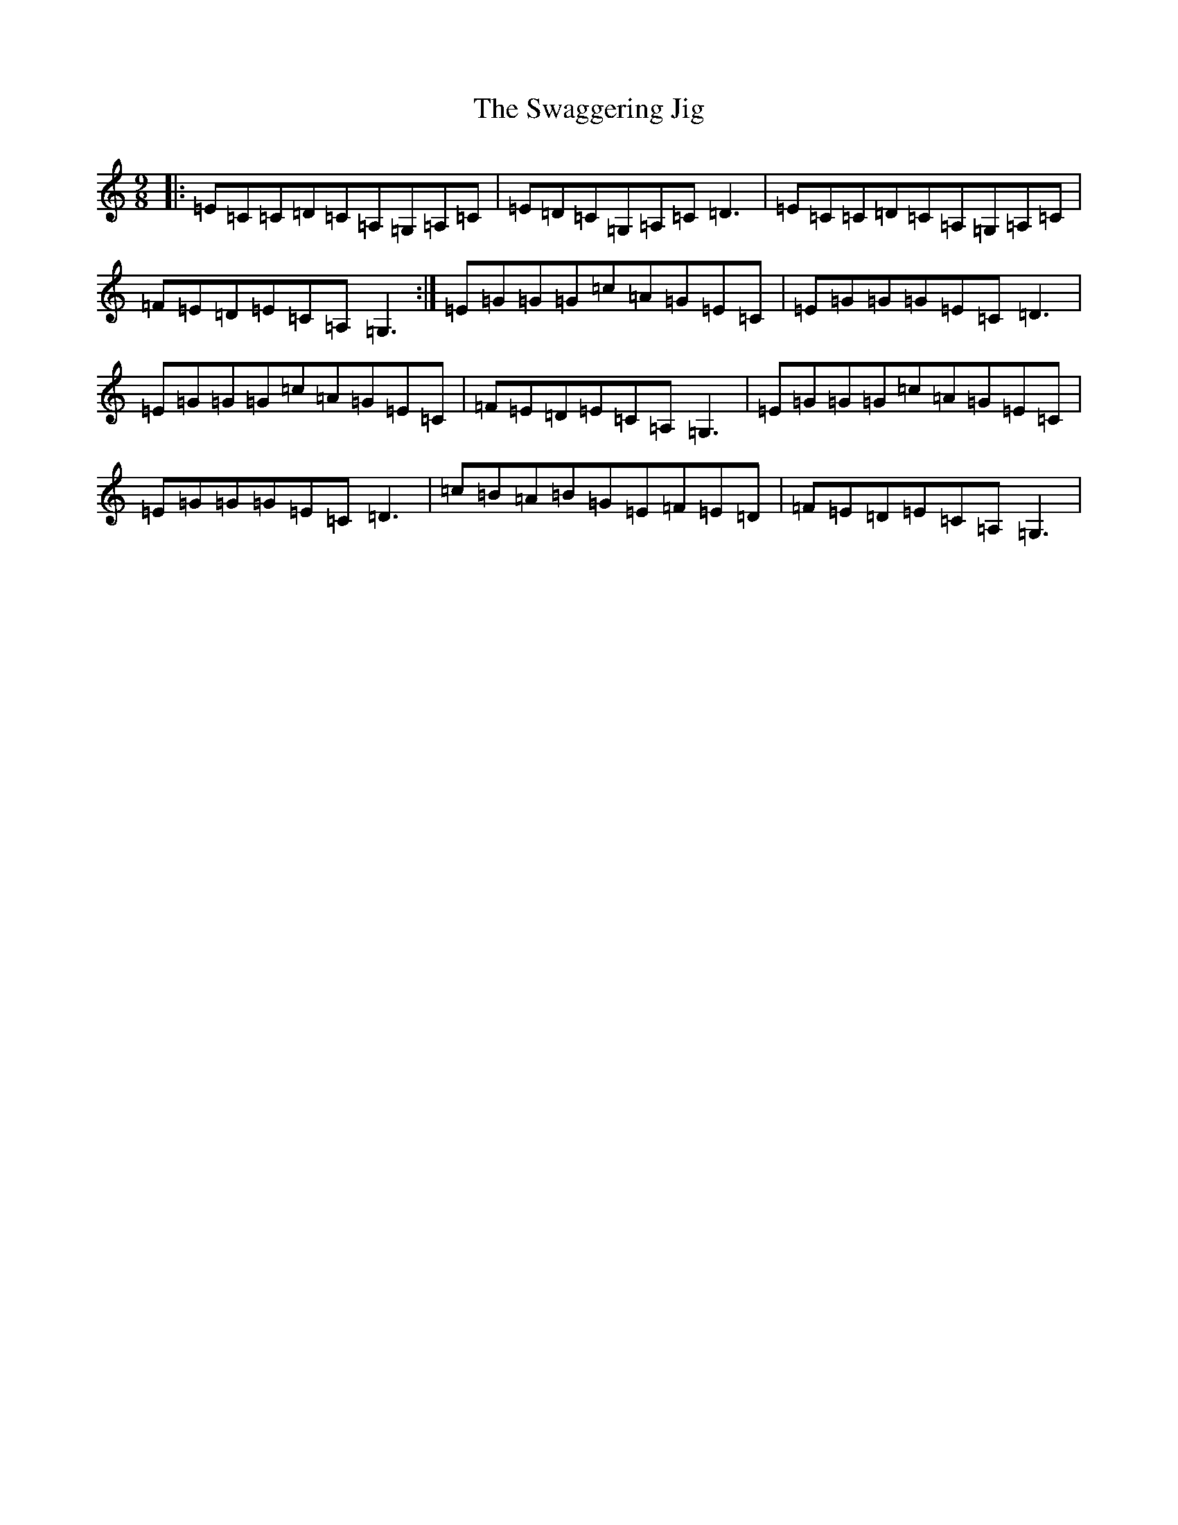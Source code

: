 X: 20459
T: Swaggering Jig, The
S: https://thesession.org/tunes/661#setting661
Z: G Major
R: slip jig
M: 9/8
L: 1/8
K: C Major
|:=E=C=C=D=C=A,=G,=A,=C|=E=D=C=G,=A,=C=D3|=E=C=C=D=C=A,=G,=A,=C|=F=E=D=E=C=A,=G,3:|=E=G=G=G=c=A=G=E=C|=E=G=G=G=E=C=D3|=E=G=G=G=c=A=G=E=C|=F=E=D=E=C=A,=G,3|=E=G=G=G=c=A=G=E=C|=E=G=G=G=E=C=D3|=c=B=A=B=G=E=F=E=D|=F=E=D=E=C=A,=G,3|